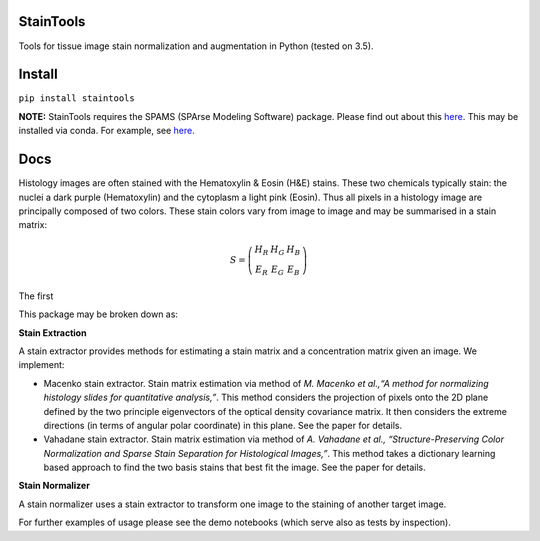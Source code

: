 StainTools
==========

Tools for tissue image stain normalization and augmentation in Python (tested on 3.5).

Install
========

``pip install staintools``

**NOTE:** StainTools requires the SPAMS (SPArse Modeling Software) package. Please find out about this `here <http://spams-devel.gforge.inria.fr>`__. This may be installed via conda. For example, see `here <https://github.com/conda-forge/python-spams-feedstock>`__.

Docs
====

Histology images are often stained with the Hematoxylin & Eosin (H&E) stains. These two chemicals typically stain: the nuclei a dark purple (Hematoxylin) and the cytoplasm a light pink (Eosin). Thus all pixels in a histology image are principally composed of two colors. These stain colors vary from image to image and may be summarised in a stain matrix:

.. math::
    S = \left( \begin{array}{ccc}
    H_R & H_G & H_B \\
    E_R & E_G & E_B
    \end{array} \right)

The first

This package may be broken down as:

**Stain Extraction**

A stain extractor provides methods for estimating a stain matrix and a concentration matrix given an image. We implement:

- Macenko stain extractor. Stain matrix estimation via method of *M. Macenko et al.,“A method for normalizing histology slides for quantitative analysis,”*. This method considers the projection of pixels onto the 2D plane defined by the two principle eigenvectors of the optical density covariance matrix. It then considers the extreme directions (in terms of angular polar coordinate) in this plane. See the paper for details.

- Vahadane stain extractor. Stain matrix estimation via method of *A. Vahadane et al., “Structure-Preserving Color Normalization and Sparse Stain Separation for Histological Images,”*. This method takes a dictionary learning based approach to find the two basis stains that best fit the image. See the paper for details.

**Stain Normalizer**

A stain normalizer uses a stain extractor to transform one image to the staining of another target image.

For further examples of usage please see the demo notebooks (which serve also as tests by inspection).

